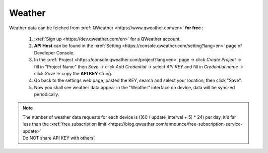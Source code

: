 Weather
=========

Weather data can be fetched from :xref:`QWeather <https://www.qweather.com/en>` **for free** :

  #. :xref:`Sign up <https://dev.qweather.com/en>` for a QWeather account.
  #. **API Host** can be found in the :xref:`Setting <https://console.qweather.com/setting?lang=en>` page of Developer Console.
  #. In the :xref:`Project <https://console.qweather.com/project?lang=en>` page → click *Create Project* → fill in "Project Name" then *Save* → click *Add Credential* → select *API KEY* and fill in *Credential name* → click *Save* → copy the **API KEY** string.
  #. Go back to the settings web page, pasted the KEY, search and select your location, then click "Save".
  #. Now you shall see weather data appear in the "Weather" interface on device, data will be sync-ed periodically.

.. note::
   | The number of weather data requests for each device is ((60 / update_interval + 5) * 24) per day, it's far less than the :xref:`free subscription limit <https://blog.qweather.com/announce/free-subscription-service-update>`
   | Do NOT share API KEY with others!

